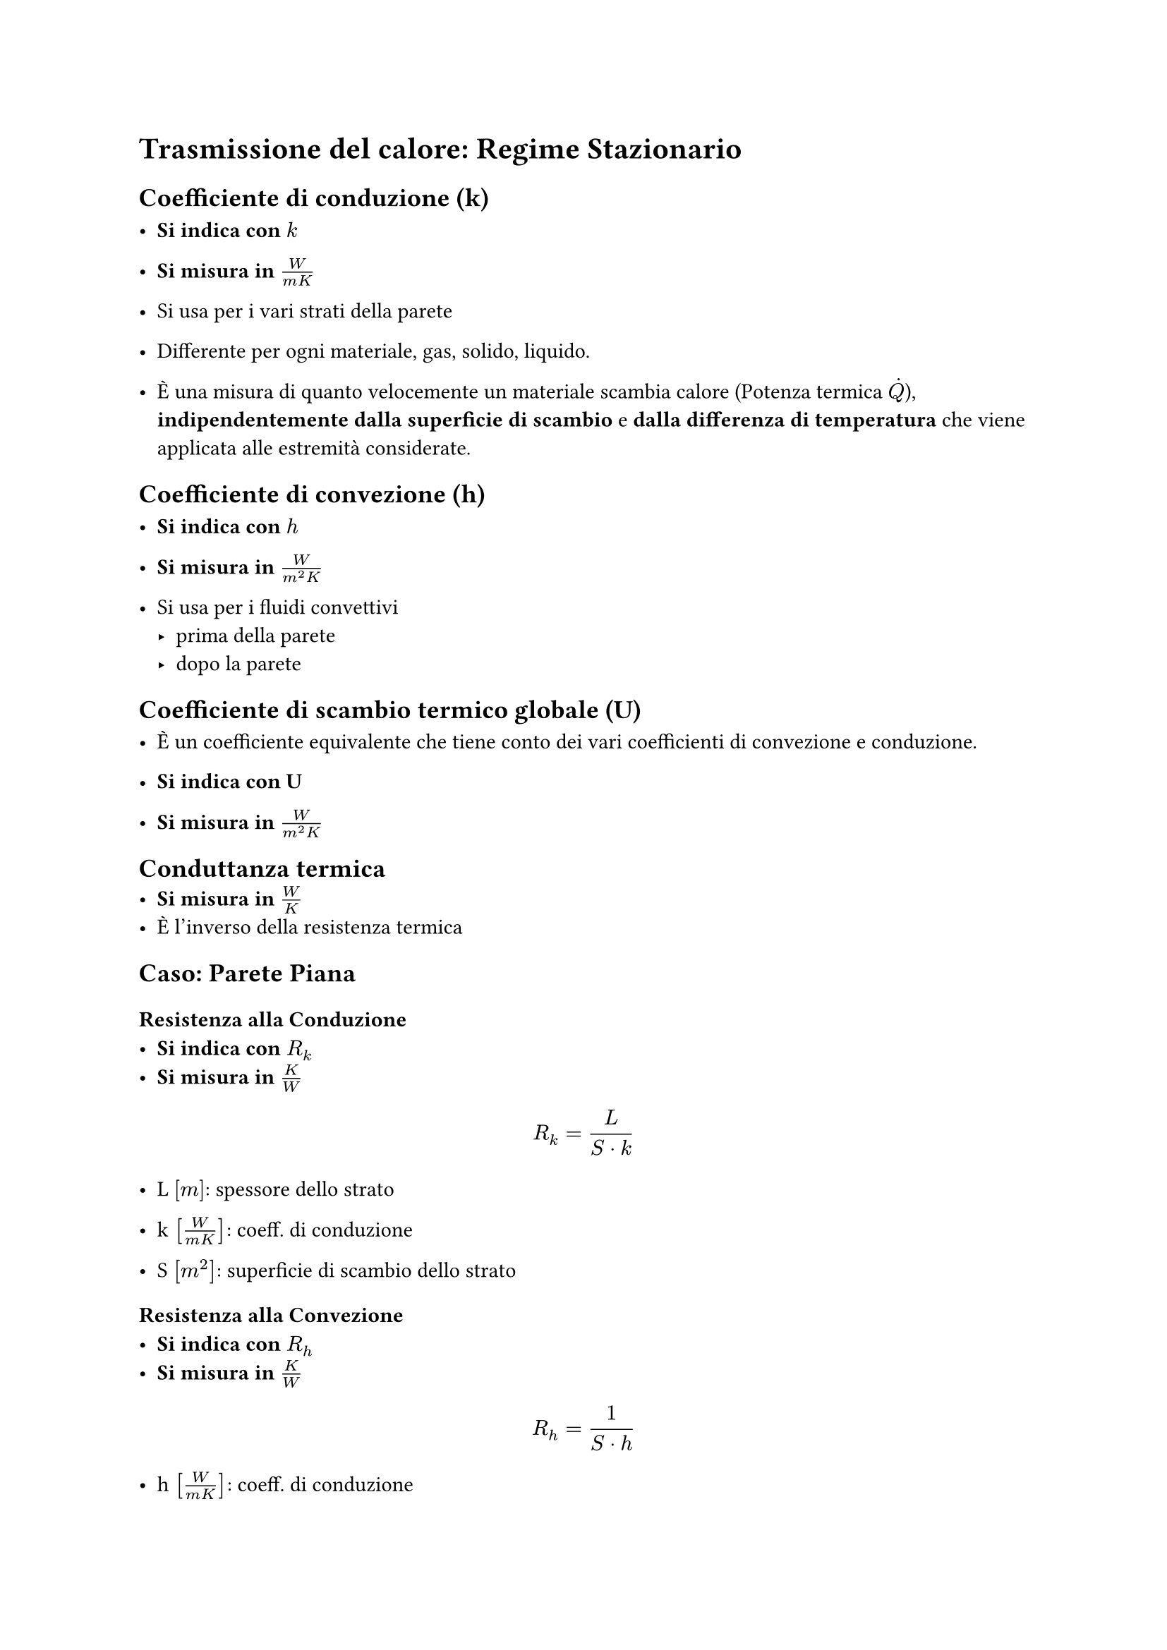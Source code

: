 = Trasmissione del calore: Regime Stazionario

== Coefficiente di conduzione (k)
- *Si indica con* $k$

- *Si misura in* $W / (m K)$

- Si usa per i vari strati della parete

- Differente per ogni materiale, gas, solido, liquido.

- È una misura di quanto velocemente un materiale scambia calore (Potenza termica $dot(Q)$), *indipendentemente* *dalla superficie di scambio* e *dalla differenza di temperatura* che viene applicata alle estremità considerate.

== Coefficiente di convezione (h)
- *Si indica con* $h$

- *Si misura in* $W / (m^2 K)$

- Si usa per i fluidi convettivi
  - prima della parete
  - dopo la parete

== Coefficiente di scambio termico globale (U)

- È un coefficiente equivalente che tiene conto dei vari coefficienti di convezione e conduzione.

- *Si indica con U*
- *Si misura in* $W / (m^2 K)$


== Conduttanza termica
- *Si misura in* $W/K$
- È l'inverso della resistenza termica


== Caso: Parete Piana
=== Resistenza alla Conduzione
- *Si indica con* $R_k$
- *Si misura in* $K/W$

$
  R_k = L / (S dot k)
$
- L $[m]$: spessore dello strato

- k $[W/ (m K)]$: coeff. di conduzione

- S $[m^2]$: superficie di scambio dello strato

=== Resistenza alla Convezione
- *Si indica con* $R_h$
- *Si misura in* $K/W$

$
  R_h = 1 / (S dot h)
$

- h $[W/ (m K)]$: coeff. di conduzione

- S $[m^2]$: superficie di scambio dello strato


=== Potenza Termica
$
  dot(Q) = (Delta T) / R_"tot"
\ \
  dot(Q) = U dot S dot  Delta T
$
Dove $S$ è una superficie rettangolare:
$
  S = a dot b
$

== Caso: Parete Cilindrica
=== Resistenza alla Conduzione
- *Si indica con* $R_k$
- *Si misura in* $K/W$

$
  R_k = ln(r_e / r_i) / (2 pi L k)
$
- L $[m]$: spessore dello strato

- k $[W/ (m K)]$: coeff. di conduzione

- S $[m^2]$: superficie di scambio dello strato

=== Resistenza alla Convezione
- *Si indica con* $R_h$
- *Si misura in* $K/W$

$
  R_h = 1 / (S dot h)
\
  S = 2 pi r c
$
\**Nota*: ci sarà una superficie interna ed una esterna.

- c $[m]$ : altezza del cilindro

- h $[W/ (m K)]$: coeff. di conduzione

- S $[m^2]$: superficie di scambio dello strato

=== Potenza Termica

$
  dot(Q) = (T_"e" - T_"i") / R_k = -(2 pi L k dot (T_"e" - T_"i")) / ln(r_"e" / r_"i")
$
\* è positivo se $T_i$ > $T_e$ cioè uscente rispetto all'interno del cilindro


- *SEGNO :* Per il II° principio della term. il calore va da un corpo più caldo a uno più freddo. Una volta che si sa quale delle temperature tra esterne ed interna si capisce qual è il verso. In alternativa si assume un verso a scelta e se esce negativo il verso effettivo è l'opposto rispetto a quello scelto.

== Calcolo resistenze 
- Valide sia per *conduzione* che per *convezione*
=== Serie
$
R_"tot" = R_1 + R_2 + ... + R_i
$

=== Parallelo
$
R_"tot" = (1 / R_"tot")^(-1) = (1/R_1 + 1/R_2 + ... + 1/R_i)^(-1)
$


=== Complessiva


- *Si misura in* $K/W$

$
  R_"tot" = 1 / (S dot U) = sum R_"serie" + sum R_"parallele"
$

- S: superficie di scambio
- U: coeff. globale di scambio
$
  R_"tot" = (Delta T) / dot(Q)
$
- $dot(Q):$ potenza termica scambiata

- $Delta T:$ differenza di temperatura tra interno ed esterno

